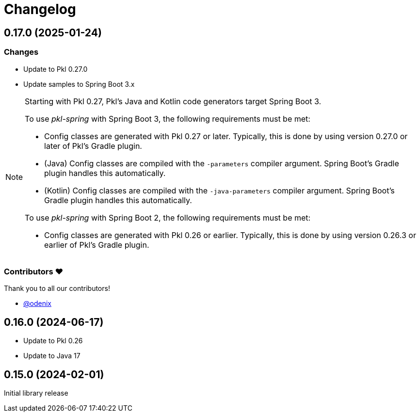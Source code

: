= Changelog

[[release-0.17.0]]
== 0.17.0 (2025-01-24)

=== Changes

* Update to Pkl 0.27.0
* Update samples to Spring Boot 3.x

[NOTE]
====
Starting with Pkl 0.27, Pkl's Java and Kotlin code generators target Spring Boot 3.

To use _pkl-spring_ with Spring Boot 3, the following requirements must be met:

* Config classes are generated with Pkl 0.27 or later.
  Typically, this is done by using version 0.27.0 or later of Pkl's Gradle plugin.
* (Java) Config classes are compiled with the `-parameters` compiler argument.
  Spring Boot's Gradle plugin handles this automatically.
* (Kotlin) Config classes are compiled with the `-java-parameters` compiler argument.
  Spring Boot's Gradle plugin handles this automatically.

To use _pkl-spring_ with Spring Boot 2, the following requirements must be met:

* Config classes are generated with Pkl 0.26 or earlier.
  Typically, this is done by using version 0.26.3 or earlier of Pkl's Gradle plugin.
====

=== Contributors ❤️

Thank you to all our contributors!

* https://github.com/odenix[@odenix]

[[release-0.16.0]]
== 0.16.0 (2024-06-17)

* Update to Pkl 0.26
* Update to Java 17

[[release-0.15.0]]
== 0.15.0 (2024-02-01)

Initial library release

